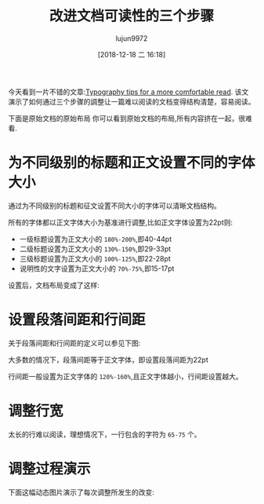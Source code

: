 #+TITLE: 改进文档可读性的三个步骤
#+AUTHOR: lujun9972
#+TAGS: 无主之地
#+DATE: [2018-12-18 二 16:18]
#+LANGUAGE:  zh-CN
#+OPTIONS:  H:6 num:nil toc:t \n:nil ::t |:t ^:nil -:nil f:t *:t <:nil

今天看到一片不错的文章:[[https://www.invisionapp.com/inside-design/typography-tips/][Typography tips for a more comfortable read]]. 
该文演示了如何通过三个步骤的調整让一篇难以阅读的文档变得结构清楚，容易阅读。

下面是原始文档的原始布局
[[file:images/typographytips-01.jpg]]
你可以看到原始文档的布局,所有内容挤在一起，很难看.

* 为不同级别的标题和正文设置不同的字体大小
通过为不同级别的标题和征文设置不同大小的字体可以清晰文档结构。

所有的字体都以正文字体大小为基准进行调整,比如正文字体设置为22pt则:

+ 一级标题设置为正文大小的 =180%-200%=,即40-44pt
+ 二级标题设置为正文大小的 =130%-150%=,即29-33pt
+ 三级标题设置为正文大小的 =100%-125%=,即22-28pt
+ 说明性的文字设置为正文大小的 =70%-75%=,即15-17pt

设置后，文档布局变成了这样:
[[file:images/typographytips-02.jpg]]

* 设置段落间距和行间距
关于段落间距和行间距的定义可以参见下图:
[[file:images/paragraph_spacing_and_line_height.png]]

大多数的情况下，段落间距等于正文字体，即设置段落间距为22pt
[[file:images/typographytips-03.jpg]]

行间距一般设置为正文字体的 =120%-160%=,且正文字体越小，行间距设置越大。
[[file:images/typographytips-04.jpg]]

* 调整行宽
太长的行难以阅读，理想情况下，一行包含的字符为 =65-75= 个。

[[file:images/typographytips-05.jpg]]

* 调整过程演示
下面这幅动态图片演示了每次调整所发生的改变:
[[file:images/typographytips-0.gif]]
